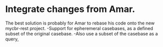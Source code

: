 * Integrate changes from Amar.
The best solution is probably for Amar to rebase his code onto the new mycbr-rest project.
-Support for epheremeral casebases, as a defined subset of the original casebase.
-Also use a subset of the casebase as a query, 
